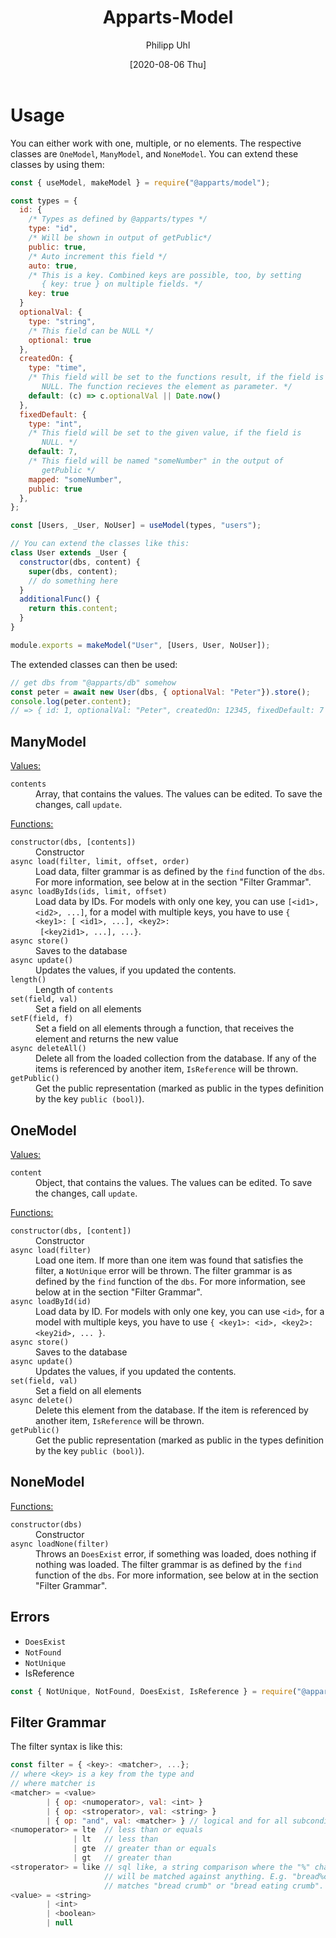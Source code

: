 #+TITLE: Apparts-Model
#+DATE: [2020-08-06 Thu]
#+AUTHOR: Philipp Uhl

* Usage

You can either work with one, multiple, or no elements. The respective
classes are ~OneModel~, ~ManyModel~, and ~NoneModel~. You can extend
these classes by using them:

#+BEGIN_SRC js
  const { useModel, makeModel } = require("@apparts/model");

  const types = {
    id: {
      /* Types as defined by @apparts/types */
      type: "id",
      /* Will be shown in output of getPublic*/
      public: true,
      /* Auto increment this field */
      auto: true,
      /* This is a key. Combined keys are possible, too, by setting 
         { key: true } on multiple fields. */
      key: true
    }   
    optionalVal: { 
      type: "string", 
      /* This field can be NULL */
      optional: true  
    },
    createdOn: { 
      type: "time", 
      /* This field will be set to the functions result, if the field is
         NULL. The function recieves the element as parameter. */
      default: (c) => c.optionalVal || Date.now() 
    },
    fixedDefault: { 
      type: "int", 
      /* This field will be set to the given value, if the field is
         NULL. */
      default: 7, 
      /* This field will be named "someNumber" in the output of
         getPublic */
      mapped: "someNumber",
      public: true
    },
  };

  const [Users, _User, NoUser] = useModel(types, "users");

  // You can extend the classes like this:
  class User extends _User {
    constructor(dbs, content) {
      super(dbs, content);
      // do something here
    }
    additionalFunc() {
      return this.content;
    }
  }

  module.exports = makeModel("User", [Users, User, NoUser]);
#+END_SRC

The extended classes can then be used:

#+BEGIN_SRC js
  // get dbs from "@apparts/db" somehow
  const peter = await new User(dbs, { optionalVal: "Peter"}).store();
  console.log(peter.content); 
  // => { id: 1, optionalVal: "Peter", createdOn: 12345, fixedDefault: 7 }
#+END_SRC

** ManyModel

_Values:_
- ~contents~ :: Array, that contains the values. The values can be edited. To
  save the changes, call ~update~.

_Functions:_
- ~constructor(dbs, [contents])~ :: Constructor
- ~async load(filter, limit, offset, order)~ :: Load data, filter grammar
  is as defined by the =find= function of the =dbs=. For more information,
  see below at in the section "Filter Grammar".
- ~async loadByIds(ids, limit, offset)~ :: Load data by IDs. For models with
  only one key, you can use ~[<id1>, <id2>, ...]~, for a model with
  multiple keys, you have to use ~{ <key1>: [ <id1>, ...], <key2>:
  [<key2id1>, ...], ...}~.
- ~async store()~ :: Saves to the database
- ~async update()~ :: Updates the values, if you updated the contents.
- ~length()~ :: Length of ~contents~
- ~set(field, val)~ :: Set a field on all elements
- ~setF(field, f)~ :: Set a field on all elements through a function,
  that receives the element and returns the new value
- ~async deleteAll()~ :: Delete all from the loaded collection from the
  database. If any of the items is referenced by another item,
  =IsReference= will be thrown.
- ~getPublic()~ :: Get the public representation (marked as public in
  the types definition by the key ~public (bool)~).

** OneModel

_Values:_
- ~content~ :: Object, that contains the values. The values can be edited. To
  save the changes, call ~update~.

_Functions:_
- ~constructor(dbs, [content])~ :: Constructor
- ~async load(filter)~ :: Load one item. If more than one item was found
  that satisfies the filter, a =NotUnique= error will be thrown. The filter grammar
  is as defined by the =find= function of the =dbs=. For more information,
  see below at in the section "Filter Grammar".
- ~async loadById(id)~ :: Load data by ID. For models with
  only one key, you can use ~<id>~, for a model with
  multiple keys, you have to use ~{ <key1>: <id>, <key2>: <key2id>, ... }~.
- ~async store()~ :: Saves to the database
- ~async update()~ :: Updates the values, if you updated the contents.
- ~set(field, val)~ :: Set a field on all elements
- ~async delete()~ :: Delete this element from the database. If the item
  is referenced by another item, =IsReference= will be thrown.
- ~getPublic()~ :: Get the public representation (marked as public in
  the types definition by the key ~public (bool)~).

** NoneModel

_Functions:_
- ~constructor(dbs)~ :: Constructor
- ~async loadNone(filter)~ :: Throws an ~DoesExist~ error, if something was
  loaded, does nothing if nothing was loaded. The filter grammar
  is as defined by the =find= function of the =dbs=. For more information,
  see below at in the section "Filter Grammar".

** Errors

- ~DoesExist~
- ~NotFound~
- ~NotUnique~
- IsReference

#+BEGIN_SRC js
  const { NotUnique, NotFound, DoesExist, IsReference } = require("@apparts/model");
#+END_SRC

** Filter Grammar

The filter syntax is like this:

#+BEGIN_SRC js
const filter = { <key>: <matcher>, ...};
// where <key> is a key from the type and
// where matcher is
<matcher> = <value>
        | { op: <numoperator>, val: <int> }
        | { op: <stroperator>, val: <string> }
        | { op: "and", val: <matcher> } // logical and for all subconditions
<numoperator> = lte  // less than or equals
              | lt   // less than
              | gte  // greater than or equals
              | gt   // greater than
<stroperator> = like // sql like, a string comparison where the "%" character
                     // will be matched against anything. E.g. "bread%crumb"
                     // matches "bread crumb" or "bread eating crumb".
<value> = <string>
        | <int>
        | <boolean>
        | null
#+END_SRC
